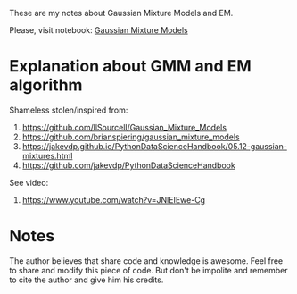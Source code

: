 
These are my notes about Gaussian Mixture Models and EM.

Please, visit notebook:  [[file:.//intro_to_gmm_&_em.ipynb][Gaussian Mixture Models]]

* Explanation about GMM and EM algorithm

  Shameless stolen/inspired from: 
  1. https://github.com/llSourcell/Gaussian_Mixture_Models
  2. https://github.com/brianspiering/gaussian_mixture_models
  3. https://jakevdp.github.io/PythonDataScienceHandbook/05.12-gaussian-mixtures.html
  4. https://github.com/jakevdp/PythonDataScienceHandbook
     
  See video: 
  1. https://www.youtube.com/watch?v=JNlEIEwe-Cg

* Notes

The author believes that share code and knowledge is awesome.  Feel
free to share and modify this piece of code. But don't be impolite and
remember to cite the author and give him his credits.
